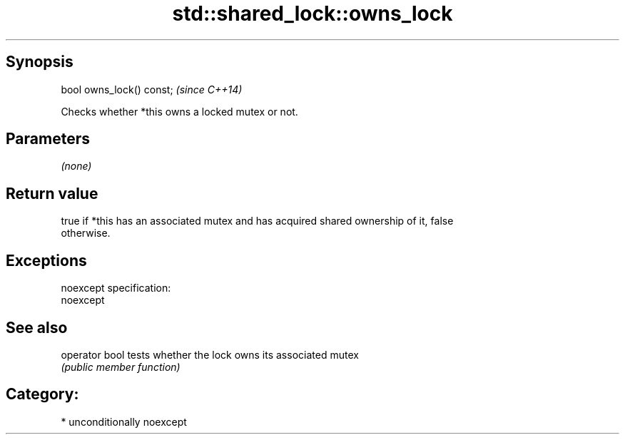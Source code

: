 .TH std::shared_lock::owns_lock 3 "Sep  4 2015" "2.0 | http://cppreference.com" "C++ Standard Libary"
.SH Synopsis
   bool owns_lock() const;  \fI(since C++14)\fP

   Checks whether *this owns a locked mutex or not.

.SH Parameters

   \fI(none)\fP

.SH Return value

   true if *this has an associated mutex and has acquired shared ownership of it, false
   otherwise.

.SH Exceptions

   noexcept specification:
   noexcept

.SH See also

   operator bool tests whether the lock owns its associated mutex
                 \fI(public member function)\fP

.SH Category:

     * unconditionally noexcept
